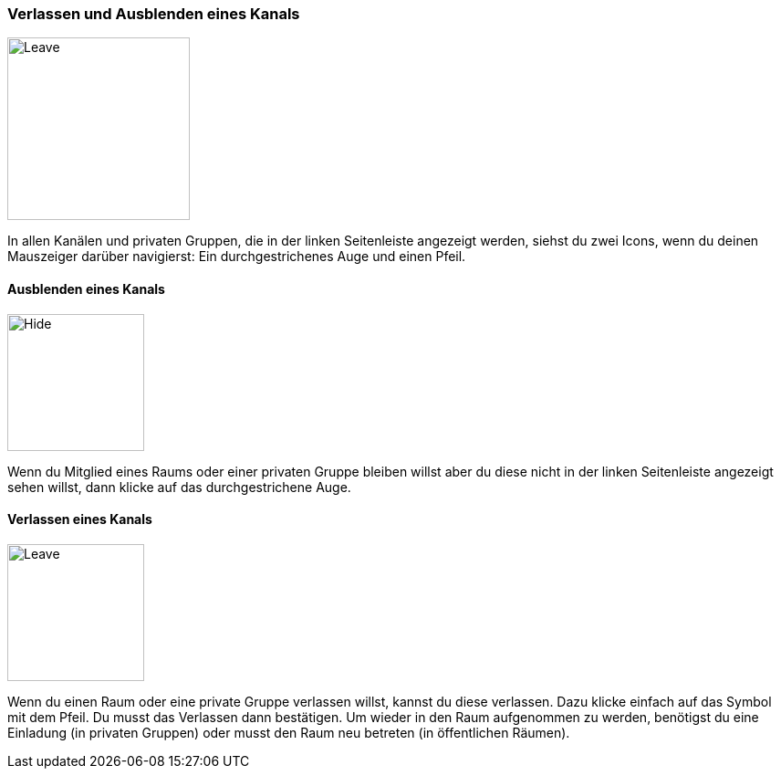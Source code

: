 === Verlassen und Ausblenden eines Kanals
====
image::64964855.png[Leave,200]
====

In allen Kanälen und privaten Gruppen, die in der linken Seitenleiste
angezeigt werden, siehst du zwei Icons, wenn du deinen Mauszeiger
darüber navigierst: Ein durchgestrichenes Auge und einen Pfeil.


==== Ausblenden eines Kanals
====
image::64964856.png[Hide,150]
====

Wenn du Mitglied eines Raums oder einer privaten Gruppe bleiben willst
aber du diese nicht in der linken Seitenleiste angezeigt sehen willst,
dann klicke auf das durchgestrichene Auge.


==== Verlassen eines Kanals
====
image::64964854.png[Leave,150]
====

Wenn du einen Raum oder eine private Gruppe verlassen willst, kannst du
diese verlassen. Dazu klicke einfach auf das Symbol mit dem Pfeil. Du
musst das Verlassen dann bestätigen. Um wieder in den Raum aufgenommen
zu werden, benötigst du eine Einladung (in privaten Gruppen) oder musst
den Raum neu betreten (in öffentlichen Räumen).
